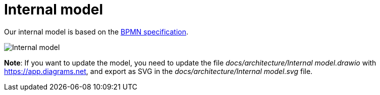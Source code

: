 = Internal model

Our internal model is based on the https://www.omg.org/spec/BPMN/2.0.2/PDF[BPMN specification].

image::Internal model.svg[]

*Note*: If you want to update the model, you need to update the file _docs/architecture/Internal model.drawio_ with https://app.diagrams.net, and export as SVG in the _docs/architecture/Internal model.svg_ file.